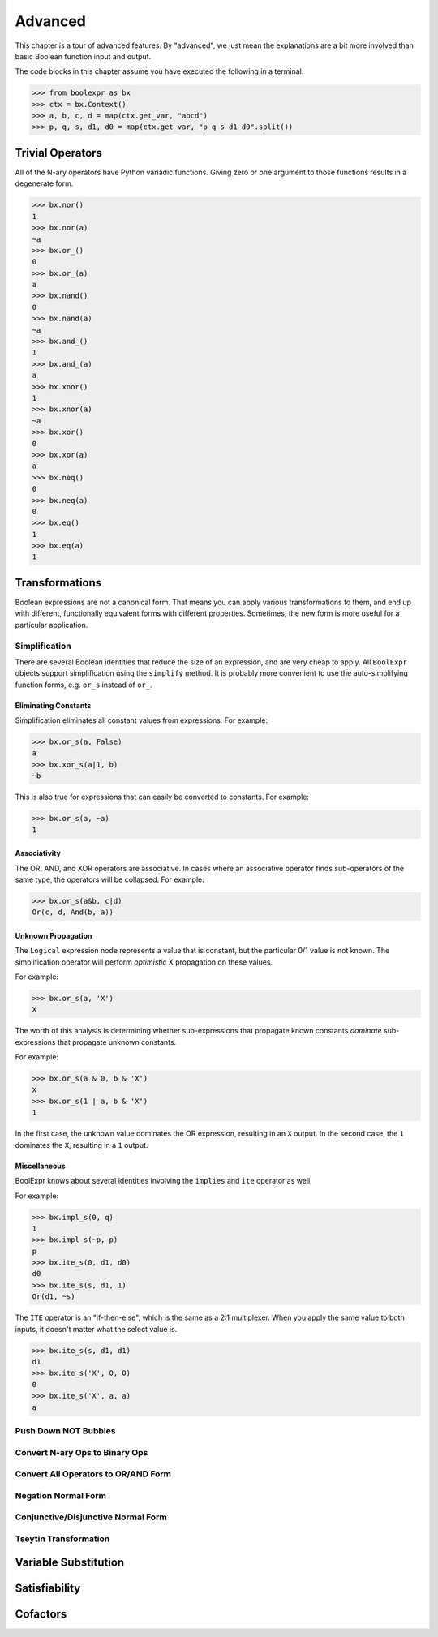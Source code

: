 .. Copyright 2016 Chris Drake

.. _advanced:

************
  Advanced
************

This chapter is a tour of advanced features.
By "advanced",
we just mean the explanations are a bit more involved than basic Boolean
function input and output.

The code blocks in this chapter assume you have executed the following in
a terminal:

.. code-block:: pycon

   >>> from boolexpr as bx
   >>> ctx = bx.Context()
   >>> a, b, c, d = map(ctx.get_var, "abcd")
   >>> p, q, s, d1, d0 = map(ctx.get_var, "p q s d1 d0".split())

Trivial Operators
=================

All of the N-ary operators have Python variadic functions.
Giving zero or one argument to those functions results in a degenerate form.

.. code-block:: pycon

   >>> bx.nor()
   1
   >>> bx.nor(a)
   ~a
   >>> bx.or_()
   0
   >>> bx.or_(a)
   a
   >>> bx.nand()
   0
   >>> bx.nand(a)
   ~a
   >>> bx.and_()
   1
   >>> bx.and_(a)
   a
   >>> bx.xnor()
   1
   >>> bx.xnor(a)
   ~a
   >>> bx.xor()
   0
   >>> bx.xor(a)
   a
   >>> bx.neq()
   0
   >>> bx.neq(a)
   0
   >>> bx.eq()
   1
   >>> bx.eq(a)
   1

Transformations
===============

Boolean expressions are not a canonical form.
That means you can apply various transformations to them,
and end up with different,
functionally equivalent forms with different properties.
Sometimes, the new form is more useful for a particular application.

Simplification
--------------

There are several Boolean identities that reduce the size of an expression,
and are very cheap to apply.
All ``BoolExpr`` objects support simplification using the ``simplify`` method.
It is probably more convenient to use the auto-simplifying function forms,
e.g. ``or_s`` instead of ``or_``.

Eliminating Constants
^^^^^^^^^^^^^^^^^^^^^

Simplification eliminates all constant values from expressions.
For example:

.. code-block:: pycon

   >>> bx.or_s(a, False)
   a
   >>> bx.xor_s(a|1, b)
   ~b

This is also true for expressions that can easily be converted to constants.
For example:

.. code-block:: pycon

   >>> bx.or_s(a, ~a)
   1

Associativity
^^^^^^^^^^^^^

The OR, AND, and XOR operators are associative.
In cases where an associative operator finds sub-operators of the same type,
the operators will be collapsed.
For example:

.. code-block:: pycon

   >>> bx.or_s(a&b, c|d)
   Or(c, d, And(b, a))

Unknown Propagation
^^^^^^^^^^^^^^^^^^^

The ``Logical`` expression node represents a value that is constant,
but the particular 0/1 value is not known.
The simplification operator will perform *optimistic* X propagation on
these values.

For example:

.. code-block:: pycon

   >>> bx.or_s(a, 'X')
   X

The worth of this analysis is determining whether sub-expressions that propagate
known constants *dominate* sub-expressions that propagate unknown constants.

For example:

.. code-block:: pycon

   >>> bx.or_s(a & 0, b & 'X')
   X
   >>> bx.or_s(1 | a, b & 'X')
   1

In the first case,
the unknown value dominates the OR expression, resulting in an ``X`` output.
In the second case,
the ``1`` dominates the ``X``, resulting in a ``1`` output.

Miscellaneous
^^^^^^^^^^^^^

BoolExpr knows about several identities involving the ``implies`` and ``ite``
operator as well.

For example:

.. code-block:: pycon

   >>> bx.impl_s(0, q)
   1
   >>> bx.impl_s(~p, p)
   p
   >>> bx.ite_s(0, d1, d0)
   d0
   >>> bx.ite_s(s, d1, 1)
   Or(d1, ~s)

The ``ITE`` operator is an "if-then-else",
which is the same as a 2:1 multiplexer.
When you apply the same value to both inputs,
it doesn't matter what the select value is.

.. code-block:: pycon

   >>> bx.ite_s(s, d1, d1)
   d1
   >>> bx.ite_s('X', 0, 0)
   0
   >>> bx.ite_s('X', a, a)
   a

Push Down NOT Bubbles
---------------------

Convert N-ary Ops to Binary Ops
-------------------------------

Convert All Operators to OR/AND Form
------------------------------------

Negation Normal Form
--------------------

Conjunctive/Disjunctive Normal Form
-----------------------------------

Tseytin Transformation
----------------------

Variable Substitution
=====================

Satisfiability
==============

Cofactors
=========
